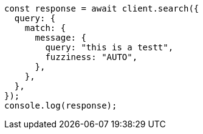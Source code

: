 // This file is autogenerated, DO NOT EDIT
// Use `node scripts/generate-docs-examples.js` to generate the docs examples

[source, js]
----
const response = await client.search({
  query: {
    match: {
      message: {
        query: "this is a testt",
        fuzziness: "AUTO",
      },
    },
  },
});
console.log(response);
----
